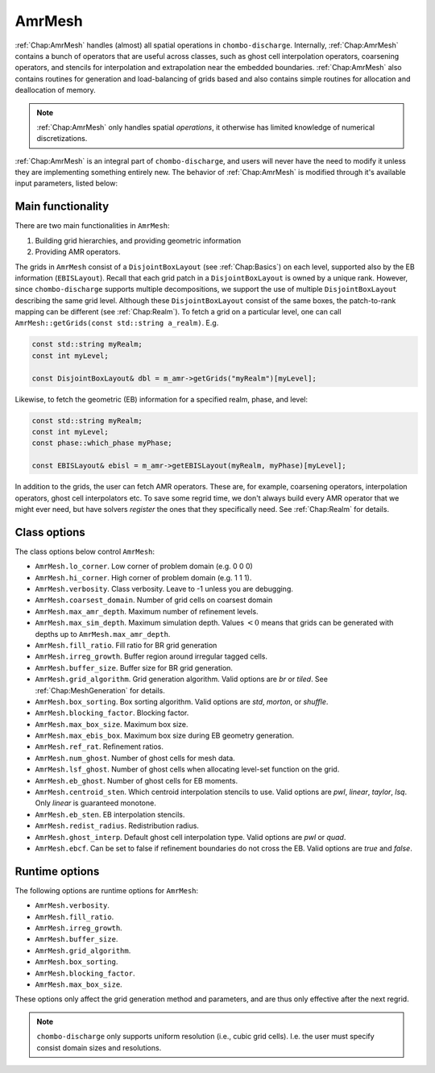 .. _Chap:AmrMesh:

AmrMesh
========

:ref:`Chap:AmrMesh` handles (almost) all spatial operations in ``chombo-discharge``.
Internally, :ref:`Chap:AmrMesh` contains a bunch of operators that are useful across classes, such as ghost cell interpolation operators, coarsening operators, and stencils for interpolation and extrapolation near the embedded boundaries. :ref:`Chap:AmrMesh` also contains routines for generation and load-balancing of grids based and also contains simple routines for allocation and deallocation of memory.

.. note::
   :ref:`Chap:AmrMesh` only handles spatial *operations*, it otherwise has limited knowledge of numerical discretizations. 

:ref:`Chap:AmrMesh` is an integral part of ``chombo-discharge``, and users will never have the need to modify it unless they are implementing something entirely new. The behavior of :ref:`Chap:AmrMesh` is modified through it's available input parameters, listed below:

Main functionality
------------------

There are two main functionalities in ``AmrMesh``:

1. Building grid hierarchies, and providing geometric information
2. Providing AMR operators.

The grids in ``AmrMesh`` consist of a ``DisjointBoxLayout`` (see :ref:`Chap:Basics`) on each level, supported also by the EB information (``EBISLayout``).
Recall that each grid patch in a ``DisjointBoxLayout`` is owned by a unique rank.
However, since ``chombo-discharge`` supports multiple decompositions, we support the use of multiple ``DisjointBoxLayout`` describing the same grid level.
Although these ``DisjointBoxLayout`` consist of the same boxes, the patch-to-rank mapping can be different (see :ref:`Chap:Realm`).
To fetch a grid on a particular level, one can call ``AmrMesh::getGrids(const std::string a_realm)``.
E.g.

.. code-block:: c++

   const std::string myRealm;		
   const int myLevel;
   
   const DisjointBoxLayout& dbl = m_amr->getGrids("myRealm")[myLevel];

Likewise, to fetch the geometric (EB) information for a specified realm, phase, and level:

.. code-block:: c++

   const std::string myRealm;
   const int myLevel;
   const phase::which_phase myPhase;
   
   const EBISLayout& ebisl = m_amr->getEBISLayout(myRealm, myPhase)[myLevel];

   
In addition to the grids, the user can fetch AMR operators.
These are, for example, coarsening operators, interpolation operators, ghost cell interpolators etc.
To save some regrid time, we don't always build every AMR operator that we might ever need, but have solvers *register* the ones that they specifically need.
See :ref:`Chap:Realm` for details.

Class options
-------------

The class options below control ``AmrMesh``: 

* ``AmrMesh.lo_corner``. Low corner of problem domain (e.g. 0 0 0)
* ``AmrMesh.hi_corner``. High corner of problem domain (e.g. 1 1 1). 
* ``AmrMesh.verbosity``. Class verbosity. Leave to -1 unless you are debugging. 
* ``AmrMesh.coarsest_domain``. Number of grid cells on coarsest domain
* ``AmrMesh.max_amr_depth``. Maximum number of refinement levels. 
* ``AmrMesh.max_sim_depth``. Maximum simulation depth.
  Values :math:`< 0` means that grids can be generated with depths up to ``AmrMesh.max_amr_depth``. 
* ``AmrMesh.fill_ratio``. Fill ratio for BR grid generation
* ``AmrMesh.irreg_growth``. Buffer region around irregular tagged cells. 
* ``AmrMesh.buffer_size``. Buffer size for BR grid generation. 
* ``AmrMesh.grid_algorithm``. Grid generation algorithm. Valid options are *br* or *tiled*. See :ref:`Chap:MeshGeneration` for details. 
* ``AmrMesh.box_sorting``. Box sorting algorithm. Valid options are *std*, *morton*, or *shuffle*. 
* ``AmrMesh.blocking_factor``. Blocking factor. 
* ``AmrMesh.max_box_size``. Maximum box size. 
* ``AmrMesh.max_ebis_box``. Maximum box size during EB geometry generation. 
* ``AmrMesh.ref_rat``. Refinement ratios. 
* ``AmrMesh.num_ghost``. Number of ghost cells for mesh data. 
* ``AmrMesh.lsf_ghost``. Number of ghost cells when allocating level-set function on the grid. 
* ``AmrMesh.eb_ghost``. Number of ghost cells for EB moments. 
* ``AmrMesh.centroid_sten``. Which centroid interpolation stencils to use. Valid options are *pwl*, *linear*, *taylor*, *lsq*. Only *linear* is guaranteed monotone. 
* ``AmrMesh.eb_sten``. EB interpolation stencils. 
* ``AmrMesh.redist_radius``. Redistribution radius. 
* ``AmrMesh.ghost_interp``. Default ghost cell interpolation type. Valid options are *pwl* or *quad*. 
* ``AmrMesh.ebcf``. Can be set to false if refinement boundaries do not cross the EB. Valid options are *true* and *false*. 

Runtime options
---------------

The following options are runtime options for ``AmrMesh``: 

* ``AmrMesh.verbosity``. 
* ``AmrMesh.fill_ratio``. 
* ``AmrMesh.irreg_growth``. 
* ``AmrMesh.buffer_size``. 
* ``AmrMesh.grid_algorithm``. 
* ``AmrMesh.box_sorting``. 
* ``AmrMesh.blocking_factor``. 
* ``AmrMesh.max_box_size``. 

These options only affect the grid generation method and parameters, and are thus only effective after the next regrid.

.. note::

   ``chombo-discharge`` only supports uniform resolution (i.e., cubic grid cells).
   I.e. the user must specify consist domain sizes and resolutions. 
